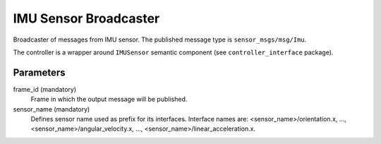 .. _imu_sensor_broadcaster_userdoc:

IMU Sensor Broadcaster
--------------------------------
Broadcaster of messages from IMU sensor.
The published message type is ``sensor_msgs/msg/Imu``.

The controller is a wrapper around ``IMUSensor`` semantic component (see ``controller_interface`` package).

Parameters
^^^^^^^^^^^
frame_id (mandatory)
  Frame in which the output message will be published.

sensor_name (mandatory)
  Defines sensor name used as prefix for its interfaces.
  Interface names are: <sensor_name>/orientation.x, ..., <sensor_name>/angular_velocity.x, ...,
  <sensor_name>/linear_acceleration.x.
